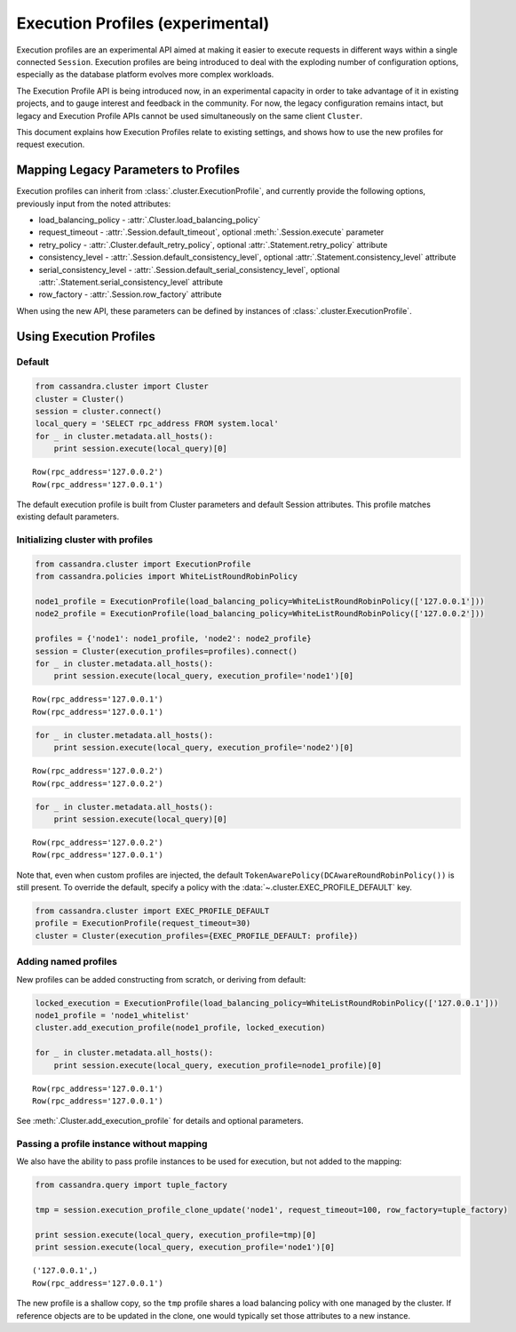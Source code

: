 Execution Profiles (experimental)
=================================

Execution profiles are an experimental API aimed at making it easier to execute requests in different ways within
a single connected ``Session``. Execution profiles are being introduced to deal with the exploding number of
configuration options, especially as the database platform evolves more complex workloads.

The Execution Profile API is being introduced now, in an experimental capacity in order to take advantage of it in
existing projects, and to gauge interest and feedback in the community. For now, the legacy configuration remains
intact, but legacy and Execution Profile APIs cannot be used simultaneously on the same client ``Cluster``.

This document explains how Execution Profiles relate to existing settings, and shows how to use the new profiles for
request execution.

Mapping Legacy Parameters to Profiles
-------------------------------------

Execution profiles can inherit from :class:`.cluster.ExecutionProfile`, and currently provide the following options,
previously input from the noted attributes:

- load_balancing_policy - :attr:`.Cluster.load_balancing_policy`
- request_timeout - :attr:`.Session.default_timeout`, optional :meth:`.Session.execute` parameter
- retry_policy - :attr:`.Cluster.default_retry_policy`, optional :attr:`.Statement.retry_policy` attribute
- consistency_level - :attr:`.Session.default_consistency_level`, optional :attr:`.Statement.consistency_level` attribute
- serial_consistency_level - :attr:`.Session.default_serial_consistency_level`, optional :attr:`.Statement.serial_consistency_level` attribute
- row_factory - :attr:`.Session.row_factory` attribute

When using the new API, these parameters can be defined by instances of :class:`.cluster.ExecutionProfile`.

Using Execution Profiles
------------------------
Default
~~~~~~~

.. code:: python

    from cassandra.cluster import Cluster
    cluster = Cluster()
    session = cluster.connect()
    local_query = 'SELECT rpc_address FROM system.local'
    for _ in cluster.metadata.all_hosts():
        print session.execute(local_query)[0]


.. parsed-literal::

    Row(rpc_address='127.0.0.2')
    Row(rpc_address='127.0.0.1')


The default execution profile is built from Cluster parameters and default Session attributes. This profile matches existing default
parameters.

Initializing cluster with profiles
~~~~~~~~~~~~~~~~~~~~~~~~~~~~~~~~~~

.. code:: python

    from cassandra.cluster import ExecutionProfile
    from cassandra.policies import WhiteListRoundRobinPolicy

    node1_profile = ExecutionProfile(load_balancing_policy=WhiteListRoundRobinPolicy(['127.0.0.1']))
    node2_profile = ExecutionProfile(load_balancing_policy=WhiteListRoundRobinPolicy(['127.0.0.2']))

    profiles = {'node1': node1_profile, 'node2': node2_profile}
    session = Cluster(execution_profiles=profiles).connect()
    for _ in cluster.metadata.all_hosts():
        print session.execute(local_query, execution_profile='node1')[0]


.. parsed-literal::

    Row(rpc_address='127.0.0.1')
    Row(rpc_address='127.0.0.1')


.. code:: python

    for _ in cluster.metadata.all_hosts():
        print session.execute(local_query, execution_profile='node2')[0]


.. parsed-literal::

    Row(rpc_address='127.0.0.2')
    Row(rpc_address='127.0.0.2')


.. code:: python

    for _ in cluster.metadata.all_hosts():
        print session.execute(local_query)[0]


.. parsed-literal::

    Row(rpc_address='127.0.0.2')
    Row(rpc_address='127.0.0.1')

Note that, even when custom profiles are injected, the default ``TokenAwarePolicy(DCAwareRoundRobinPolicy())`` is still
present. To override the default, specify a policy with the :data:`~.cluster.EXEC_PROFILE_DEFAULT` key.

.. code:: python

    from cassandra.cluster import EXEC_PROFILE_DEFAULT
    profile = ExecutionProfile(request_timeout=30)
    cluster = Cluster(execution_profiles={EXEC_PROFILE_DEFAULT: profile})


Adding named profiles
~~~~~~~~~~~~~~~~~~~~~

New profiles can be added constructing from scratch, or deriving from default:

.. code:: python

    locked_execution = ExecutionProfile(load_balancing_policy=WhiteListRoundRobinPolicy(['127.0.0.1']))
    node1_profile = 'node1_whitelist'
    cluster.add_execution_profile(node1_profile, locked_execution)
    
    for _ in cluster.metadata.all_hosts():
        print session.execute(local_query, execution_profile=node1_profile)[0]


.. parsed-literal::

    Row(rpc_address='127.0.0.1')
    Row(rpc_address='127.0.0.1')

See :meth:`.Cluster.add_execution_profile` for details and optional parameters.

Passing a profile instance without mapping
~~~~~~~~~~~~~~~~~~~~~~~~~~~~~~~~~~~~~~~~~~

We also have the ability to pass profile instances to be used for execution, but not added to the mapping:

.. code:: python

    from cassandra.query import tuple_factory
    
    tmp = session.execution_profile_clone_update('node1', request_timeout=100, row_factory=tuple_factory)

    print session.execute(local_query, execution_profile=tmp)[0]
    print session.execute(local_query, execution_profile='node1')[0]

.. parsed-literal::

    ('127.0.0.1',)
    Row(rpc_address='127.0.0.1')

The new profile is a shallow copy, so the ``tmp`` profile shares a load balancing policy with one managed by the cluster.
If reference objects are to be updated in the clone, one would typically set those attributes to a new instance.
